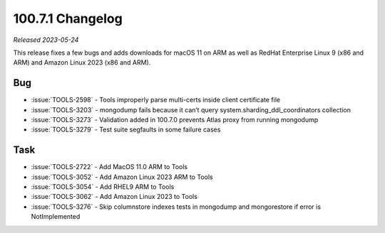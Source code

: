 .. _100.7.1-changelog:

100.7.1 Changelog
-----------------

*Released 2023-05-24*

This release fixes a few bugs and adds downloads for macOS 11 on ARM
as well as RedHat Enterprise Linux 9 (x86 and ARM) and Amazon Linux
2023 (x86 and ARM).

Bug
~~~

- :issue:`TOOLS-2598` - Tools improperly parse multi-certs inside client certificate file
- :issue:`TOOLS-3203` - mongodump fails because it can’t query system.sharding_ddl_coordinators collection
- :issue:`TOOLS-3273` - Validation added in 100.7.0 prevents Atlas proxy from running mongodump
- :issue:`TOOLS-3279` - Test suite segfaults in some failure cases

Task
~~~~

- :issue:`TOOLS-2722` - Add MacOS 11.0 ARM to Tools
- :issue:`TOOLS-3052` - Add Amazon Linux 2023 ARM to Tools
- :issue:`TOOLS-3054` - Add RHEL9 ARM to Tools
- :issue:`TOOLS-3062` - Add Amazon Linux 2023 to Tools
- :issue:`TOOLS-3276` - Skip columnstore indexes tests in mongodump and mongorestore if error is NotImplemented
